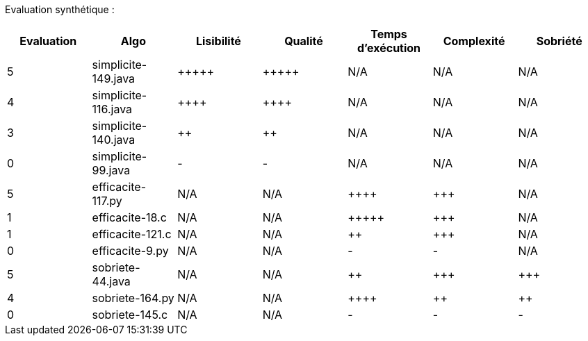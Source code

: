 Evaluation synthétique :

[options="header"]
|=========================================================================================================
| Evaluation  | Algo                | Lisibilité  | Qualité  | Temps d’exécution  | Complexité  | Sobriété
| 5           | simplicite-149.java  | {plus}{plus}{plus}{plus}{plus}            | {plus}{plus}{plus}{plus}{plus}     | N/A                | N/A         | N/A    
| 4           | simplicite-116.java   | {plus}{plus}{plus}{plus}      | {plus}{plus}{plus}{plus}    | N/A                | N/A         | N/A     
| 3           | simplicite-140.java  | {plus}{plus}         | {plus}{plus}      | N/A                | N/A         | N/A     
| 0           | simplicite-99.java    | -       | -  | N/A                | N/A         | N/A        
| 5           | efficacite-117.py | N/A         | N/A      | {plus}{plus}{plus}{plus}                | {plus}{plus}{plus}         | N/A     
| 1           | efficacite-18.c    | N/A         | N/A      | {plus}{plus}{plus}{plus}{plus}              | {plus}{plus}{plus}         | N/A     
| 1           | efficacite-121.c   | N/A         | N/A      | {plus}{plus}                 | {plus}{plus}{plus}         | N/A  
| 0           | efficacite-9.py  | N/A         | N/A      | -              | -     | N/A
| 5           | sobriete-44.java     | N/A         | N/A      | {plus}{plus}                 | {plus}{plus}{plus}         | {plus}{plus}{plus}  
| 4           | sobriete-164.py    | N/A         | N/A      | {plus}{plus}{plus}{plus}                  | {plus}{plus}           | {plus}{plus}  
| 0           | sobriete-145.c       | N/A         | N/A      | -                | -        | -   
|=========================================================================================================
